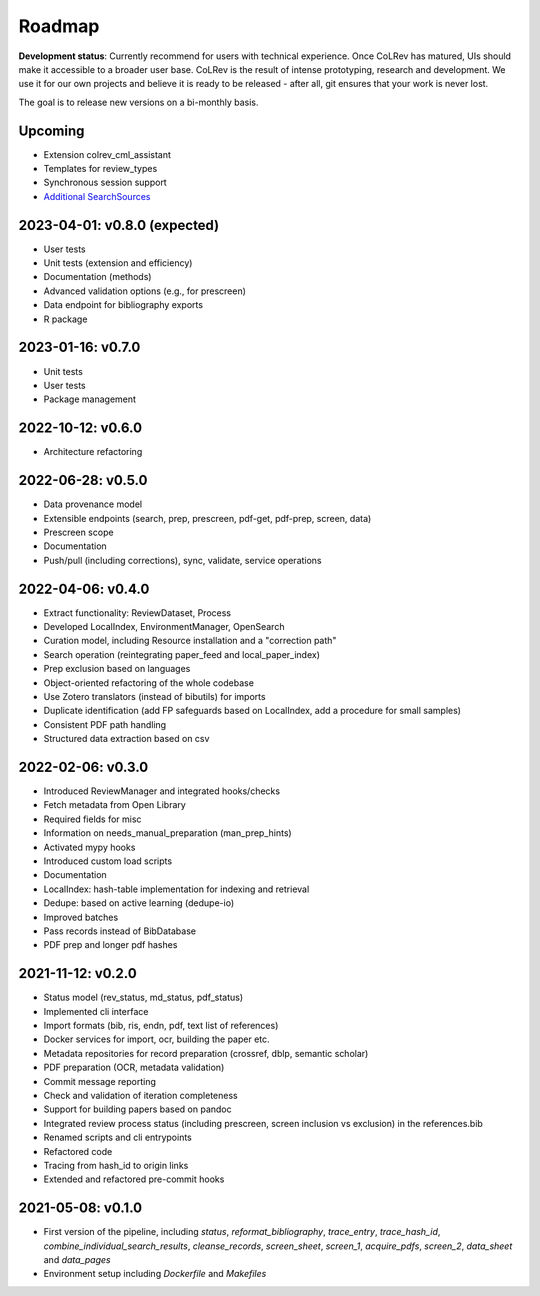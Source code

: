 
Roadmap
==================================

**Development status**: Currently recommend for users with technical experience. Once CoLRev has matured, UIs should make it accessible to a broader user base. CoLRev is the result of intense prototyping, research and development. We use it for our own projects and believe it is ready to be released - after all, git ensures that your work is never lost.

The goal is to release new versions on a bi-monthly basis.

Upcoming
--------------------------------------

- Extension colrev_cml_assistant
- Templates for review_types
- Synchronous session support
- `Additional SearchSources <https://github.com/CoLRev-Ecosystem/colrev/issues/106>`_

2023-04-01: v0.8.0 (expected)
--------------------------------------

- User tests
- Unit tests (extension and efficiency)
- Documentation (methods)
- Advanced validation options (e.g., for prescreen)
- Data endpoint for bibliography exports
- R package

2023-01-16: v0.7.0
--------------------------------------

- Unit tests
- User tests
- Package management

2022-10-12: v0.6.0
--------------------------------------

- Architecture refactoring

2022-06-28: v0.5.0
--------------------------------------

- Data provenance model
- Extensible endpoints (search, prep, prescreen, pdf-get, pdf-prep, screen, data)
- Prescreen scope
- Documentation
- Push/pull (including corrections), sync, validate, service operations

2022-04-06: v0.4.0
---------------------------

- Extract functionality: ReviewDataset, Process
- Developed LocalIndex, EnvironmentManager, OpenSearch
- Curation model, including Resource installation and a "correction path"
- Search operation (reintegrating paper_feed and local_paper_index)
- Prep exclusion based on languages
- Object-oriented refactoring of the whole codebase
- Use Zotero translators (instead of bibutils) for imports
- Duplicate identification (add FP safeguards based on LocalIndex, add a procedure for small samples)
- Consistent PDF path handling
- Structured data extraction based on csv

2022-02-06: v0.3.0
---------------------------

- Introduced ReviewManager and integrated hooks/checks
- Fetch metadata from Open Library
- Required fields for misc
- Information on needs_manual_preparation (man_prep_hints)
- Activated mypy hooks
- Introduced custom load scripts
- Documentation
- LocalIndex: hash-table implementation for indexing and retrieval

- Dedupe: based on active learning (dedupe-io)
- Improved batches
- Pass records instead of BibDatabase
- PDF prep and longer pdf hashes

2021-11-12: v0.2.0
---------------------------

- Status model (rev_status, md_status, pdf_status)
- Implemented cli interface
- Import formats (bib, ris, endn, pdf, text list of references)
- Docker services for import, ocr, building the paper etc.
- Metadata repositories for record preparation (crossref, dblp, semantic scholar)
- PDF preparation (OCR, metadata validation)
- Commit message reporting
- Check and validation of iteration completeness
- Support for building papers based on pandoc
- Integrated review process status (including prescreen, screen inclusion vs exclusion) in the references.bib
- Renamed scripts and cli entrypoints
- Refactored code
- Tracing from hash_id to origin links
- Extended and refactored pre-commit hooks

2021-05-08: v0.1.0
---------------------------

- First version of the pipeline, including `status`, `reformat_bibliography`, `trace_entry`, `trace_hash_id`, `combine_individual_search_results`, `cleanse_records`, `screen_sheet`, `screen_1`, `acquire_pdfs`, `screen_2`, `data_sheet` and `data_pages`
- Environment setup including `Dockerfile` and `Makefiles`
